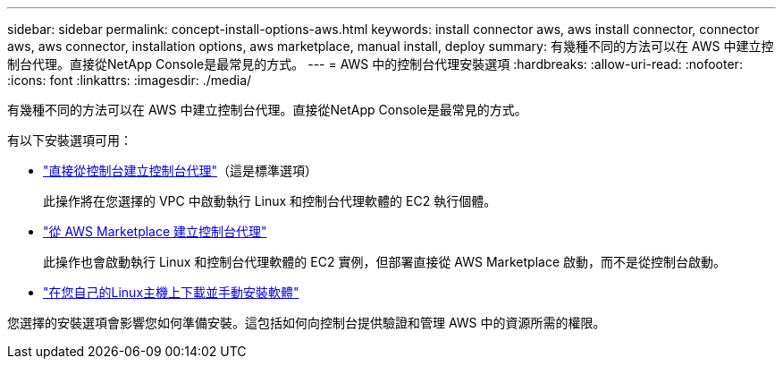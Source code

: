 ---
sidebar: sidebar 
permalink: concept-install-options-aws.html 
keywords: install connector aws, aws install connector, connector aws, aws connector, installation options, aws marketplace, manual install, deploy 
summary: 有幾種不同的方法可以在 AWS 中建立控制台代理。直接從NetApp Console是最常見的方式。 
---
= AWS 中的控制台代理安裝選項
:hardbreaks:
:allow-uri-read: 
:nofooter: 
:icons: font
:linkattrs: 
:imagesdir: ./media/


[role="lead"]
有幾種不同的方法可以在 AWS 中建立控制台代理。直接從NetApp Console是最常見的方式。

有以下安裝選項可用：

* link:task-install-agent-aws-console.html["直接從控制台建立控制台代理"]（這是標準選項）
+
此操作將在您選擇的 VPC 中啟動執行 Linux 和控制台代理軟體的 EC2 執行個體。

* link:task-install-agent-aws-marketplace.html["從 AWS Marketplace 建立控制台代理"]
+
此操作也會啟動執行 Linux 和控制台代理軟體的 EC2 實例，但部署直接從 AWS Marketplace 啟動，而不是從控制台啟動。

* link:task-install-agent-aws-manual.html["在您自己的Linux主機上下載並手動安裝軟體"]


您選擇的安裝選項會影響您如何準備安裝。這包括如何向控制台提供驗證和管理 AWS 中的資源所需的權限。
